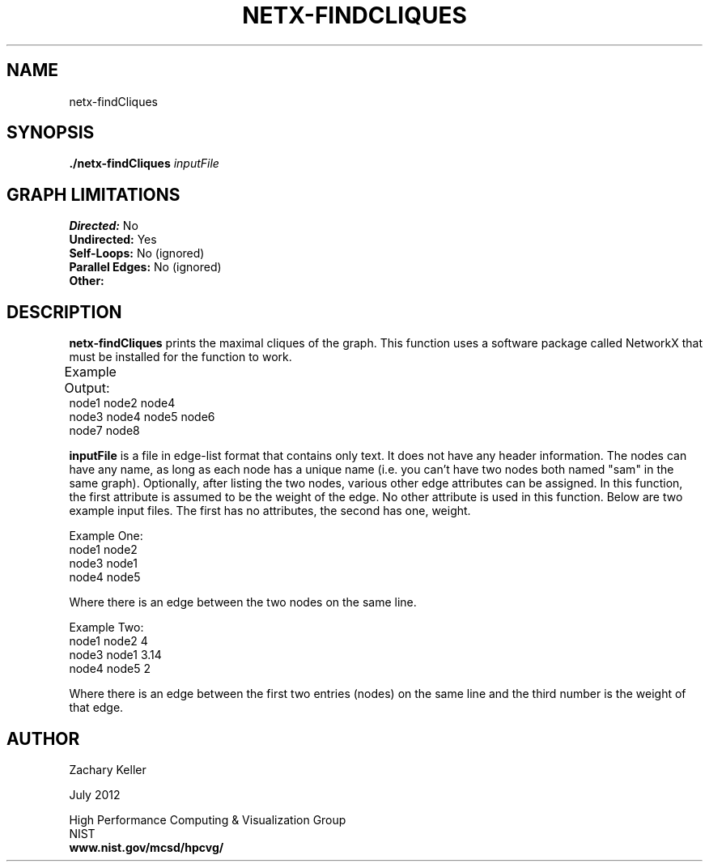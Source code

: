 .TH NETX-FINDCLIQUES 1 "23 July 2012"

.SH NAME

netx-findCliques


.SH SYNOPSIS

.B ./netx-findCliques
.I  inputFile

.SH GRAPH LIMITATIONS
\fBDirected:\fR No
.br
\fBUndirected:\fR Yes
.br
\fBSelf-Loops:\fR No (ignored)
.br
\fBParallel Edges:\fR No (ignored)
.br
\fBOther:\fR
.br .br
.PP
.SH DESCRIPTION

\fBnetx-findCliques\fR prints the maximal cliques of the graph. This function uses a software package called NetworkX that must be installed for the function to work.
.br .P
.br .P
.PP
Example Output:					
.br .P						
node1 node2 node4
.br .P
node3 node4 node5 node6
.br .P
node7 node8
.br .P
.PP
\fBinputFile\fR is a file in edge-list format that contains only text. It does not have any header information. The nodes can have any name, as long as each node has a unique name (i.e. you can't have two nodes both named "sam" in the same graph). Optionally, after listing the two nodes, various other edge attributes can be assigned. In this function, the first attribute is assumed to be the weight of the edge. No other attribute is used in this function. Below are two example input files. The first has no attributes, the second has one, weight.
.br .P
.PP
Example One:
.br .P
node1 node2 
.br .P
node3 node1
.br .P
node4 node5
.br .P
.br .P
.PP
Where there is an edge between the two nodes on the same line.
.br .P
.br .P
.PP
Example Two:
.br .P
node1 node2 4
.br .P
node3 node1 3.14
.br .P
node4 node5 2
.br .P
.br .P
.PP
Where there is an edge between the first two entries (nodes) on the same line and the third number is the weight of that edge.
.br .P
.br .P
.PP
.SH AUTHOR

Zachary Keller

.PP
July 2012

.PP 
High Performance Computing & Visualization Group
.br
NIST
.br
.B www.nist.gov/mcsd/hpcvg/
